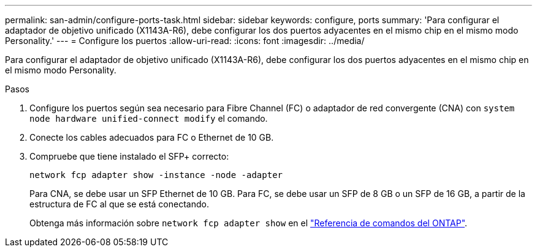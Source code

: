 ---
permalink: san-admin/configure-ports-task.html 
sidebar: sidebar 
keywords: configure, ports 
summary: 'Para configurar el adaptador de objetivo unificado (X1143A-R6), debe configurar los dos puertos adyacentes en el mismo chip en el mismo modo Personality.' 
---
= Configure los puertos
:allow-uri-read: 
:icons: font
:imagesdir: ../media/


[role="lead"]
Para configurar el adaptador de objetivo unificado (X1143A-R6), debe configurar los dos puertos adyacentes en el mismo chip en el mismo modo Personality.

.Pasos
. Configure los puertos según sea necesario para Fibre Channel (FC) o adaptador de red convergente (CNA) con `system node hardware unified-connect modify` el comando.
. Conecte los cables adecuados para FC o Ethernet de 10 GB.
. Compruebe que tiene instalado el SFP+ correcto:
+
`network fcp adapter show -instance -node -adapter`

+
Para CNA, se debe usar un SFP Ethernet de 10 GB. Para FC, se debe usar un SFP de 8 GB o un SFP de 16 GB, a partir de la estructura de FC al que se está conectando.

+
Obtenga más información sobre `network fcp adapter show` en el link:https://docs.netapp.com/us-en/ontap-cli/network-fcp-adapter-show.html["Referencia de comandos del ONTAP"^].


